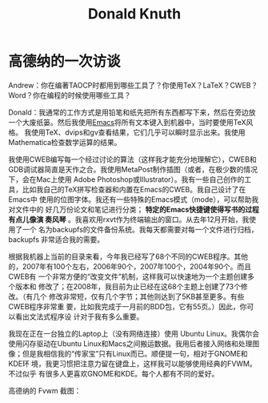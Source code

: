 #+TITLE: Donald Knuth
#+OPTIONS: toc:nil

* 高德纳的一次访谈

Andrew：你在编著TAOCP时都用到哪些工具了？你使用TeX？LaTeX？CWEB？
Word？你在编程的时候使用哪些工具？
 
Donald：我通常的工作方式是用铅笔和纸先把所有东西都写下来，然后在旁边放
一个大废纸篓。然后我使用[[file:emacs-notes.html][Emacs]]将所有文本键入到机器中，当时要使用TeX风格。
我使用TeX、dvips和gv查看结果，它们几乎可以瞬时显示出来。我使用
Mathematica检查数学运算的结果。
 
我使用CWEB编写每一个经过讨论的算法（这样我才能充分地理解它），CWEB和
GDB调试器简直是天作之合。我使用MetaPost制作插图（或者，在极少数的情况
下，会在Mac上使用 Adobe Photoshop或Illustrator）。我有一些自己创作的工
具，比如我自己的TeX拼写检查器和内置在Emacs的CWEB。我自己设计了在Emacs中
使用的位图字体。我还有一些特殊的Emacs模式（mode），可以帮助我对文件中的
好几万份论文和笔记进行分类； *特定的Emacs快捷键使得写书的过程有点儿像演
奏风琴* 。我喜欢用rxvt作为终端输出的窗口。从去年12月开始，我使用了一个
名为backupfs的文件备份系统。我每天都需要对每一个文件进行归档，backupfs
非常适合我的需要。
 
根据我机器上当前的目录来看，今年我已经写了68个不同的CWEB程序。其他
的，2007年有100个左右，2006年90个，2007年100个，2004年90个。而且CWEB有
一个非常方便的“改变文件”机制，这样我可以快速地为一个主题创建多个版本和
修改了；在2008年，我目前为止已经在这68个主题上创建了73个修改。（有几个
修改非常短，仅有几个字节；其他则达到了5KB甚至更多。有些CWEB程序非常重
要，比如我完成于一月前的BDD包，它有55页。）因此，你可以看出文法式程序设
计对于我有多么重要。
 
我现在正在一台独立的Laptop上（没有网络连接）使用 Ubuntu Linux。我偶尔会
使用闪存驱动在Ubuntu Linux和Macs之间搬运数据。我用后者接入网络和处理图
像；但是我相信我的“传家宝”只有Linux而已。顺便提一句，相对于GNOME和KDE环
境，我更习惯把注意力留在键盘上，这样我可以能够使用经典的FVWM。不过似乎
有很多人更喜欢GNOME和KDE。每个人都有不同的爱好。

高德纳的 Fvwm 截图：
[[file:knuth-fvwm-shot.jpg]]
